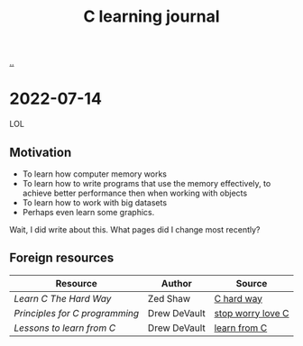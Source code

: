 :PROPERTIES:
:ID: 052c1cdc-f2fe-4ba5-b319-d0394be1e184
:END:
#+TITLE: C learning journal

[[./..][..]]

* 2022-07-14
LOL
** Motivation
- To learn how computer memory works
- To learn how to write programs that use the memory effectively, to achieve better performance then when working with objects
- To learn how to work with big datasets
- Perhaps even learn some graphics.

Wait, I did write about this. What pages did I change most recently?
** Foreign resources
| Resource                       | Author       | Source            |
|--------------------------------+--------------+-------------------|
| /Learn C The Hard Way/         | Zed Shaw     | [[https://learncodethehardway.org/c/][C hard way]]        |
| /Principles for C programming/ | Drew DeVault | [[https://drewdevault.com/2017/03/15/How-I-learned-to-stop-worrying-and-love-C.html][stop worry love C]] |
| /Lessons to learn from C/      | Drew DeVault | [[https://drewdevault.com/2017/01/30/Lessons-to-learn-from-C.html][learn from C]]      |
